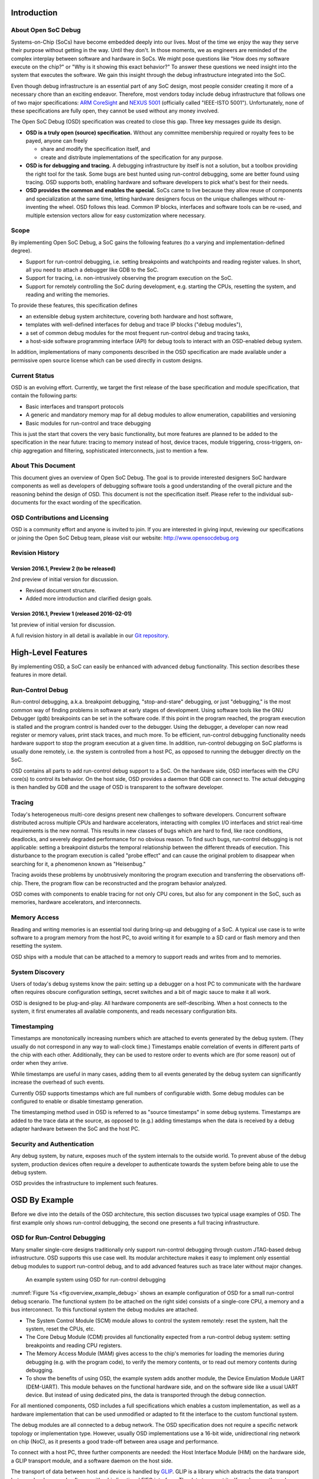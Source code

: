 Introduction
============

About Open SoC Debug
--------------------

Systems-on-Chip (SoCs) have become embedded deeply into our lives. Most
of the time we enjoy the way they serve their purpose without getting in
the way. Until they don't. In those moments, we as engineers are
reminded of the complex interplay between software and hardware in SoCs.
We might pose questions like "How does my software execute on the chip?"
or "Why is it showing this exact behavior?" To answer these questions we
need insight into the system that executes the software. We gain this
insight through the debug infrastructure integrated into the SoC.

Even though debug infrastructure is an essential part of any SoC design,
most people consider creating it more of a necessary chore than an
exciting endeavor. Therefore, most vendors today include debug
infrastructure that follows one of two major specifications: `ARM
CoreSight <http://www.arm.com/products/system-ip/debug-trace/>`__ and
`NEXUS 5001 <http://nexus5001.org/>`__ (officially called "IEEE-ISTO
5001"). Unfortunately, none of these specifications are fully open, they
cannot be used without any money involved.

The Open SoC Debug (OSD) specification was created to close this gap.
Three key messages guide its design.

-  **OSD is a truly open (source) specification.** Without any committee
   membership required or royalty fees to be payed, anyone can freely

   -  share and modify the specification itself, and
   -  create and distribute implementations of the specification for any
      purpose.

-  **OSD is for debugging and tracing.** A debugging infrastructure by
   itself is not a solution, but a toolbox providing the right tool for
   the task. Some bugs are best hunted using run-control debugging, some
   are better found using tracing. OSD supports both, enabling hardware
   and software developers to pick what's best for their needs.
-  **OSD provides the common and enables the special.** SoCs came to
   live because they allow reuse of components and specialization at the
   same time, letting hardware designers focus on the unique challenges
   without re-inventing the wheel. OSD follows this lead. Common IP
   blocks, interfaces and software tools can be re-used, and multiple
   extension vectors allow for easy customization where necessary.

Scope
-----

By implementing Open SoC Debug, a SoC gains the following features (to a
varying and implementation-defined degree).

-  Support for run-control debugging, i.e. setting breakpoints and
   watchpoints and reading register values. In short, all you need to
   attach a debugger like GDB to the SoC.
-  Support for tracing, i.e. non-intrusively observing the program
   execution on the SoC.
-  Support for remotely controlling the SoC during development, e.g.
   starting the CPUs, resetting the system, and reading and writing the
   memories.

To provide these features, this specification defines

-  an extensible debug system architecture, covering both hardware and
   host software,
-  templates with well-defined interfaces for debug and trace IP blocks
   ("debug modules"),
-  a set of common debug modules for the most frequent run-control debug
   and tracing tasks,
-  a host-side software programming interface (API) for debug tools to
   interact with an OSD-enabled debug system.

In addition, implementations of many components described in the OSD
specification are made available under a permissive open source license
which can be used directly in custom designs.

Current Status
--------------

OSD is an evolving effort. Currently, we target the first release of the
base specification and module specification, that contain the following
parts:

-  Basic interfaces and transport protocols
-  A generic and mandatory memory map for all debug modules to allow
   enumeration, capabilities and versioning
-  Basic modules for run-control and trace debugging

This is just the start that covers the very basic functionality, but
more features are planned to be added to the specification in the near
future: tracing to memory instead of host, device traces, module
triggering, cross-triggers, on-chip aggregation and filtering,
sophisticated interconnects, just to mention a few.

About This Document
-------------------

This document gives an overview of Open SoC Debug. The goal is to
provide interested designers SoC hardware components as well as
developers of debugging software tools a good understanding of the
overall picture and the reasoning behind the design of OSD. This
document is not the specification itself. Please refer to the individual
sub-documents for the exact wording of the specification.

OSD Contributions and Licensing
-------------------------------

OSD is a community effort and anyone is invited to join. If you are
interested in giving input, reviewing our specifications or joining the
Open SoC Debug team, please visit our website:
http://www.opensocdebug.org

Revision History
----------------

Version 2016.1, Preview 2 (to be released)
~~~~~~~~~~~~~~~~~~~~~~~~~~~~~~~~~~~~~~~~~~

2nd preview of initial version for discussion.

-  Revised document structure.
-  Added more introduction and clarified design goals.

Version 2016.1, Preview 1 (released 2016-02-01)
~~~~~~~~~~~~~~~~~~~~~~~~~~~~~~~~~~~~~~~~~~~~~~~

1st preview of initial version for discussion.

A full revision history in all detail is available in our `Git
repository <https://github.com/opensocdebug/documentation>`__.

High-Level Features
===================

By implementing OSD, a SoC can easily be enhanced with advanced debug
functionality. This section describes these features in more detail.

Run-Control Debug
-----------------

Run-control debugging, a.k.a. breakpoint debugging, "stop-and-stare"
debugging, or just "debugging," is the most common way of finding
problems in software at early stages of development. Using software
tools like the GNU Debugger (gdb) breakpoints can be set in the software
code. If this point in the program reached, the program execution is
stalled and the program control is handed over to the debugger. Using
the debugger, a developer can now read register or memory values, print
stack traces, and much more. To be efficient, run-control debugging
functionality needs hardware support to stop the program execution at a
given time. In addition, run-control debugging on SoC platforms is
usually done remotely, i.e. the system is controlled from a host PC, as
opposed to running the debugger directly on the SoC.

OSD contains all parts to add run-control debug support to a SoC. On the
hardware side, OSD interfaces with the CPU core(s) to control its
behavior. On the host side, OSD provides a daemon that GDB can connect
to. The actual debugging is then handled by GDB and the usage of OSD is
transparent to the software developer.

Tracing
-------

Today's heterogeneous multi-core designs present new challenges to
software developers. Concurrent software distributed across multiple
CPUs and hardware accelerators, interacting with complex I/O interfaces
and strict real-time requirements is the new normal. This results in new
classes of bugs which are hard to find, like race conditions, deadlocks,
and severely degraded performance for no obvious reason. To find such
bugs, run-control debugging is not applicable: setting a breakpoint
disturbs the temporal relationship between the different threads of
execution. This disturbance to the program execution is called "probe
effect" and can cause the original problem to disappear when searching
for it, a phenomenon known as "Heisenbug."

Tracing avoids these problems by unobtrusively monitoring the program
execution and transferring the observations off-chip. There, the program
flow can be reconstructed and the program behavior analyzed.

OSD comes with components to enable tracing for not only CPU cores, but
also for any component in the SoC, such as memories, hardware
accelerators, and interconnects.

Memory Access
-------------

Reading and writing memories is an essential tool during bring-up and
debugging of a SoC. A typical use case is to write software to a program
memory from the host PC, to avoid writing it for example to a SD card or
flash memory and then resetting the system.

OSD ships with a module that can be attached to a memory to support
reads and writes from and to memories.

System Discovery
----------------

Users of today's debug systems know the pain: setting up a debugger on a
host PC to communicate with the hardware often requires obscure
configuration settings, secret switches and a bit of magic sauce to make
it all work.

OSD is designed to be plug-and-play. All hardware components are
self-describing. When a host connects to the system, it first enumerates
all available components, and reads necessary configuration bits.

Timestamping
------------

Timestamps are monotonically increasing numbers which are attached to
events generated by the debug system. (They usually do not correspond in
any way to wall-clock time.) Timestamps enable correlation of events in
different parts of the chip with each other. Additionally, they can be
used to restore order to events which are (for some reason) out of order
when they arrive.

While timestamps are useful in many cases, adding them to all events
generated by the debug system can significantly increase the overhead of
such events.

Currently OSD supports timestamps which are full numbers of configurable
width. Some debug modules can be configured to enable or disable
timestamp generation.

The timestamping method used in OSD is referred to as "source
timestamps" in some debug systems. Timestamps are added to the trace
data at the source, as opposed to (e.g.) adding timestamps when the data
is received by a debug adapter hardware between the SoC and the host PC.

Security and Authentication
---------------------------

Any debug system, by nature, exposes much of the system internals to the
outside world. To prevent abuse of the debug system, production devices
often require a developer to authenticate towards the system before
being able to use the debug system.

OSD provides the infrastructure to implement such features.

OSD By Example
==============

Before we dive into the details of the OSD architecture, this section
discusses two typical usage examples of OSD. The first example only
shows run-control debugging, the second one presents a full tracing
infrastructure.

OSD for Run-Control Debugging
-----------------------------

Many smaller single-core designs traditionally only support run-control
debugging through custom JTAG-based debug infrastructure. OSD supports
this use case well. Its modular architecture makes it easy to implement
only essential debug modules to support run-control debug, and to add
advanced features such as trace later without major changes.

.. figure:: img/overview_example_debug.*
   :alt: An example system using OSD for run-control debugging
   :name: fig:overview_example_debug

   An example system using OSD for run-control debugging

:numref:`Figure %s <fig:overview_example_debug>`
shows an example configuration of OSD for
a small run-control debug scenario. The functional system (to be
attached on the right side) consists of a single-core CPU, a memory and
a bus interconnect. To this functional system the debug modules are
attached.

-  The System Control Module (SCM) module allows to control the system
   remotely: reset the system, halt the system, reset the CPUs, etc.
-  The Core Debug Module (CDM) provides all functionality expected from
   a run-control debug system: setting breakpoints and reading CPU
   registers.
-  The Memory Access Module (MAM) gives access to the chip's memories
   for loading the memories during debugging (e.g. with the program
   code), to verify the memory contents, or to read out memory contents
   during debugging.
-  To show the benefits of using OSD, the example system adds another
   module, the Device Emulation Module UART (DEM-UART). This module
   behaves on the functional hardware side, and on the software side
   like a usual UART device. But instead of using dedicated pins, the
   data is transported through the debug connection.

For all mentioned components, OSD includes a full specifications which
enables a custom implementation, as well as a hardware implementation
that can be used unmodified or adapted to fit the interface to the
custom functional system.

The debug modules are all connected to a debug network. The OSD
specification does not require a specific network topology or
implementation type. However, usually OSD implementations use a 16-bit
wide, unidirectional ring network on chip (NoC), as it presents a good
trade-off between area usage and performance.

To connect with a host PC, three further components are needed: the Host
Interface Module (HIM) on the hardware side, a GLIP transport module,
and a software daemon on the host side.

The transport of data between host and device is handled by
`GLIP <http://glip.io>`__. GLIP is a library which abstracts the data
transport between hardware and software with a bi-directional FIFO
interface. The data transport itself can happen through different
physical interfaces, such as UART, JTAG, USB or PCI Express (PCIe). In
the presented example, a JTAG connection is used. A possibly existing
JTAG boundary scan interface can be re-used and a new Test Access Point
(TAP) is added to the JTAG chain for the debug connection.

The Host Interface Module (HIM) connects the debug network to the
FIFO-interface of GLIP.

On the software side, the OSD host daemon encapsulates the communication
to the device and provides a API for various tools communicating with
the debug system. A scriptable command line interface can be used to
control the system (such as reset, halt, etc.) and to read and write
memories. A gdb server provides an interface to the core debug
functionality that the GNU Debugger (gdb) can connect to. In the end,
software can be debugged with an unmodified gdb (and other gdb-enabled
IDEs, such as Eclipse CDT).

OSD for Tracing
---------------

Today's debug system architectures strictly separate between run-control
debugging and tracing. The example below shows how OSD units the two
worlds with a common interface, thus reducing development and
maintainance effort. Since most of the architecture is shared between
run-control debugging and tracing, upgrading an existing design from
run-control debugging to tracing is not a large step.

.. figure:: img/overview_example_trace.*
   :alt: An example system dual-core system using OSD tracing
   :name: fig:overview_example_trace

   An example system dual-core system using OSD tracing

:numref:`Figure %s <fig:overview_example_trace>` shows an example architecture of a OSD
system with tracing support for a dual-core design. Most of the
architecture is identical to the previous example: the host daemon, the
HIM, the debug network and the SCM, CDM and MAM debug modules. New in
this example are the following parts.

-  The GLIP transport library now uses USB 2.0 instead of JTAG for
   communication. This allows for higher off-chip transfer speeds to get
   improved visibility into the system by tracing.
-  The Core Trace Module (CTM) provides program trace (a.k.a.
   instruction trace) support. It is attached to the CPU core next to
   the CDM.
-  A graphical trace viewer can be attached to the host daemon to view
   the traces. Currently, OSD does not come with such a tool, but all
   interfaces are provided to easily write such a tool.

The two examples in this section have already shed a light on what is
possible with OSD. In the remainder of this document, we'll discuss OSD
in more depth, starting with a more general overview of the
architecture.

The Open SoC Debug Architecture
===============================

.. figure:: img/overview.*
   :alt: Debug System Overview
   :name: fig:overview

   Overview of an Open SoC Debug debug system

:numref:`Figure %s <fig:overview>` shows the different components in an Open SoC Debug-based
debug system.

-  **Debug modules** (shown on the right) monitor or interact with the
   functional components of the SoC. Towards the functional SoC the
   interface is implementation-specific. Towards the debug network the
   modules conform to a well-defined interface, consisting of two parts:
   a register-mapped control interface, and an event data interface
   (i.e. to send out trace data or other unsolicited messages).
-  The **debug network** is used to exchange messages between the debug
   modules and the host.
-  The **physical transport** connects the device to a host PC. For most
   implementations, we recommend using `GLIP <http://glip.io>`__.
-  On the host side, the **OSD host library** (``libopensocdebug``)
   provides a programming interface (API) to the debug system.
-  On top of that library, the **OSD daemon** (``opensocdebugd``) can be
   used to enable multiple debug tools to interact with the on-chip
   debug system.
-  Finally, **debug tools** use the debug system to perform debugging
   and analysis tasks, ranging from run-control debugging to tracing and
   runtime verification.

All parts of the OSD architecture have been designed with extensibility
in mind. But if no or only small customizations are needed, OSD also
includes default implementations of most components which can be used to
get a system up and running quickly.

Debug Modules
-------------

The debug modules either monitor a debug module or interact with it in
case of run-control debugging or special functionalities. On the other
side the debug modules generally interface the debug infrastructure via
the so called "Debug Interconnect Interface" (DII).

.. figure:: img/debug_module_generic_if.*
   :alt: Generic status and control interface
   :name: fig:debug_module_generic_if

   The generic status and control interface of all debug modules

All debug modules have a common debug-side status and control interface
as depicted in :numref:`Figure %s <fig:debug_module_generic_if>`.
It is a base register
map that contains mandatory and optional registers such as:

-  The *module class* and a module *vendor id* and *product id*, that
   support enumeration and software handling of the debug modules on the
   host
-  Enable and disable the entire module
-  Query module-specific capabilities and enable features

This interface usually runs in the debug system clock domain, while the
actual module logic is responsible for clock domain crossing between the
connected system component and the debug clock domain. Most simply,
tracing is usually done by (naturally) sampling the trace information in
the component's domain and cross the trace event via a small buffer into
the module logic that handles packetization of the trace event.

Register Access
~~~~~~~~~~~~~~~

The host sends register access packets to the debug modules to

-  read and write control & status registers, or
-  access a debug module functionality

For example, the host can send a ``REQ_READ_REG`` packet to read module
version from the defined memory address ``MOD_VERSION (0x1)``. The
module will reply with a ``RESP_READ_REG`` containing the module
version.

It is generally allowed that debug modules can also generate such
request to query or control other debug modules.

Memory-Mapped I/O (MMIO) Bridge
^^^^^^^^^^^^^^^^^^^^^^^^^^^^^^^

.. figure:: img/debug_module_mmiobridge.*
   :alt: The convenience MMIO bridge wrapper
   :name: fig:debug_module_mmiobridge

   The MMIO convenience wrapper.

OSD comes with convenience wrapper that maps the register access debug
packets to memory-mapped bus interface. As depicted in
:numref:`Figure %s <fig:debug_module_mmiobridge>` this module is especially useful for
host-controlled modules, such as run-control debugging.

The basic bus interface allows for register addresses. The data width is
configurable, for example as a processor's data width. The memory
addresses are register numbers, so that is is not possible to address
unaligned to the configured data width.

Finally, there is an ``interrupt`` signal that can be used to send
unsolicited events to the host, for example a ``breakpoint`` event. The
bridge is configured to read a value from a configured address and send
it to the host. Thereby it is possible to implement run-control
debugging without polling for events.

Debug Events
~~~~~~~~~~~~

Debug events are unsolicited messages generated from a debug module.
This can for examle be a "breakpoint hit" message from a run-control
debug module, or a trace message. In the first case the host usually
starts with a sequence of register accesses, while in general debug
events are of a fire-and-forget nature.

Trace Modules
~~~~~~~~~~~~~

.. figure:: img/generic_trace_module.*
   :alt: Generic trace module structure
   :name: fig:generic_trace_module

   Generic trace module structure

Trace modules have an overall structure as depicted in
:numref:`Figure %s <fig:generic_trace_module>`. Their task is to sample trace events
generated by the hardware. This trace events can be of arbitrary sizes,
but are usually constant at a single trace module's sampling interface.
Examples are:

-  A processor core's execution trace: Executed program counter,
   branch-taken or similar
-  A processor core's diagnosis trace: Functional unit utilization,
   branch predictor efficiency, etc.
-  Cache diagnosis trace: Hits/Misses, Conflicts, average memory access
   time, etc.
-  DMA controller trace: Start and end of request, average memory
   latency

Summarizing, nearly every hardware block is a candidate to generate
useful trace information.

Clock Domains
~~~~~~~~~~~~~

The base functionality of a trace module is packetization of the trace
data to trace event packets. Optionally, the module may filter events or
compress the event stream. At some point it is necessary to cross
between the module's clock domain and the debug clock domain. This can
alternatively be done on the trace event sampling, at the packet output
or somewhere in between, depending on which clock is faster and at which
rates trace events are generated.

Overflow Handling
~~~~~~~~~~~~~~~~~

In case the trace events are generated at a faster rate than the host
interface can transfer. This problem becomes crucial with the increasing
number of trace modules. Generally, this can be done on the level of the
debug system by a sophisticated flow control that will be specified in
later revisions. An overflow occurs if a trace event is generated, but
cannot be transferred or buffered due to backpressure from the
interconnect, but backpressure cannot be generated to the system module.
In the current specification the trace infrastructure detects this
situation, counts how many packets could not be transfered and then
transfers a ``missed_events`` event once it the interface is available
again.

Transport and Switching
-----------------------

To route debug information to the correct debug module and to the host,
OSD uses a simple packet-based protocol. The packet size is limited by
the implementation and can be queried from the *System Control Module
(SCM)*. The minimum value for the maximum packet size is 8.

The *Debug Interconnect Interface (DII)* defines the data format and
flow control mechanism. The packet width must be at least 16 bit and
currently is set fixed to 16 bit.

The debug packets contain the necessary routing and identification
information, namely the destination and the source, in their header,
which are the first two data items in a packet.

One key property of the transport & switching in the Open SoC Debug
specification is that it generally allows that debug modules exchange
packets between them. This enables on-chip trace processing, run-control
debugging from a special core or other methods to reduce the traffic on
the host interface, which is the most critical resource in modern
debugging.

.. figure:: img/interconnect.*
   :alt: Debug ring and other interconnects
   :name: fig:interconnect

   Debug ring and other interconnects

In general, the interconnect can have any possible topology as long as
it fulfills two basic properties: strict-ordering of packets with the
same ``(src,dest)`` tuple and deadlock-freedom. The first property does
forbid debug packets from one source to one destination to overtake each
other in the interconnect to allow payload data to span multiple
packets. @Fig:interconnect shows the favored topologies. The baseline
implementation is a simple ring interconnect. The ring balances well
between clock speed, required chip area and most importantly
flexibility. It can easily span the entire chip without dominating a
design.

Alternatively, other topologies may be favored. For example a low count
of debug modules favors a multiplexer interconnect. Especially if the
debug modules are all trace debugging or all run-control debugging a bus
or similar can be favorable for low debug module counts. When the
modules also communicate with each other a crossbar may be used for high
throughput, but with the disadvantage of large area overhead.

Finally, we believe once some first tests with larger systems in the
real world have been performed, hierarchical topologies may become
favorable. Beside optimizing the resource utilization, aggregating
modules may bridge subsets of trace modules to the actual debug
interconnect to perform size optimizations on the aggregated packet
stream.

Physical Interface
------------------

The physical interface is abstracted in Open SoC Debug as a FIFOs which
transmit data between the host and the device.

.. figure:: img/glip.*
   :alt: GLIP abstracts from the physical interface
   :name: fig:glip_overview

   GLIP as abstraction layer from the physical interface

While not required by OSD, we recommend building on top of
`GLIP <http://www.glip.io>`__ as depicted in @fig:glip\_overview. GLIP
provides a generic FIFO interface that reliably transfers data between
the host and the system. Multiple alternatives for simulations and
prototyping hardware exist. In a silicon device, a high-speed serial
interface is most probably favorable.

Host Software
-------------

As mentioned before, the host software is not in the focus of the Open
SoC Debug project, but we strongly support development of debug software
around our infrastructure.

The basic level of the ``libopensocdebug`` is the packetization of debug
packets. It also provides higher-level functions, for example register
access functions or up to convenience functions to perform
module-specific operations. A debug tool can build against this library,
or alternatively start the ``opensocdebugd`` daemon that allows
multiplexing of one Open SoC Debug-enabled system between different
tools.

Basic Debug Modules
===================

In the following we will shortly introduce the core group of debug
modules which are be part of Open SoC Debug. Only two modules are
mandatory: The *Host Interface Module* to transfer data between the
debug system and the host or memory, and the *System Control Module*
that identifies the system, provides system details and controls the
system.

Host Interface Module (HIM)
---------------------------

.. figure:: img/debug_module_him.*
   :alt: Host Interface Module
   :name: fig:debug_module_him

   Host Interface Module

The *Host Interface Module (HIM)* converts the debug packets to a
``length``-``value`` encoded data stream, that is transferred using the
glip interconnect. This format is simple and contains the length of the
debug packet in one data item followed by the debug packet.

Alternatively, the HIM can be configured to store the debug packets to
the system memory using the memory interface.

Host Authentication Module (HAM)
--------------------------------

.. figure:: img/debug_module_ham.*
   :alt: Host Authentication Module
   :name: fig:debug_module_ham

   Host Authentication Module

The system can require the host to authenticate before connecting to the
debug system, because the debug can expose confidential information. A
*HAM* implementation can for example require a token to match or a
sophisticated challenge-response protocol. If configured the
`HIM <#host-interface-module-him>`__ will wait for the HAM to allow the
host to communicate with modules other than the HAM.

System Control Module (SCM)
---------------------------

.. figure:: img/debug_module_scm.*
   :alt: System Control Module
   :name: fig:debug_module_scm

   System Control Module

The *System Control Module (SCM)* is always mapped to address ``1`` on
the debug interconnect (``0`` is the host/HIM address). The host first
queries the SCM to provide system information, like a system identifier,
the number of debug modules, or the maximum packet length.

Beside that it can be used to control the system. For that it can set
the soft reset of the processor cores and the peripherals separately in
the first specification.

Core Debug Module (CDM)
-----------------------

.. figure:: img/debug_module_cdm.*
   :alt: Core Debug Module
   :name: fig:debug_module_cdm

   Core Debug Module

The core debug module implements run-control debugging for a processor
core. The implementation is to a certain degree core-dependent, but a
generic implementation is sketched in @fig:debug\_module\_cdm. It has a
memory mapped interface as described above. The debug control, status
information and core register are mapped in memory regions. The
run-control debugger (e.g., gdb) then sends register access requests. In
case of a debug event (breakpoint hit) ``interrupt`` signals are
asserted. As a reaction the CDM reads a defined address and the
core-specific part of the CDM generates a debug event.

Of course, other implementations are possible or may be required
depending on the interface processor implementation.

Core Trace Module (CTM)
-----------------------

The *Core Trace Module (CTM)* captures trace events generated from the
processor core. The implementation is core-dependent and will be highly
configurable. Such trace events are core-internal signals, like the
completion of an instruction, the branch predictor status, memory access
delays, cache miss rates, just to name a few possibilities.

The CTM specification will define a few basic trace events and how they
can efficiently packed, because such events are usually generated with a
high rate.

Software Trace Module (STM)
---------------------------

The *Software Trace Module (STM)* emits trace events that are emitted by
the software execution. Such an STM event is a tuple ``(id,value)``.
There are generally two classed: user-defined and system-generated trace
events.

User-defined trace events are added by the user by instrumenting the
source code with calls to an API like
``TRACE(short id, uint64_t value)``. A debug tool can map the trace
events to a visualization.

Different user threads can emit trace events interleaved. Beside this
the operating system can emit relevant trace information too. For both
reasons, there are system-generated events.

There are two ways to emit a software trace event. First there is a set
of *special purpose registers* or similar techniques used to emit trace
events. Most importantly, each trace event must be emitted atomically.
Secondly, the processor core can have hardware to emit software trace
events. For example a mode change can be emitted without much overhead.

The generic trace interface is ``enable``, ``id`` and ``value`` at the
core level and the STM handles the filtering, aggregation and
packetization as described above.

Debug Processor Module (DPM)
----------------------------

.. figure:: img/debug_module_dpm.*
   :alt: Debug Processor Module
   :name: fig:debug_module_dpm

   Debug Processor Module

As mentioned in the `Introduction <#introduction>`__ we believe in the
importance of on-chip processing of debug information. The chip
interface is the bottleneck in the entire debug infrastructure. But the
developer wants to collect as much trace events as possible to get a
complete picture of the execution. The approach to solve this trade-off
is to process trace events on the chip already. This can be either
filtering or compression as introduced with `Trace
Modules <#trace-modules>`__, but also more complex processing of trace
events to generate processed information out of raw data.

A debug processor module is a subsystem in the debug system that can
receive debug packets, store them and process them to new debug packets
to be sent to the host. As depicted in @fig:debug\_module\_dpm a basic
DPM therefore contain a programmable hardware block (possibly a simple
CPU) and some local memory to execute programs from and store debug
data. A DPM can also send debug packets to configure debug modules and
set itself as destination of packets or configure filters, etc.

This subsystem may be interface from the system itself to configure it.
It may also be part of the actual system, like a core that can be
dynamically dedicated to be a DPM.

Device Emulation Module (DEM)
-----------------------------

It may be desired to deploy I/O modules that do not map to I/O pins, but
instead exchange transactions with the host. This may for example be a
serial terminal that send output characters to the host. Another
important use case for such modules is the emulation of devices on the
host or the simulation of a module during development of it.
